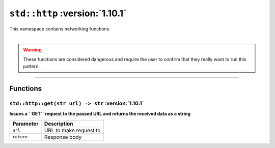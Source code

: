 ``std::http`` :version:`1.10.1`
================================

| This namespace contains networking functions
|

.. warning::

    These functions are considered dangerous and require the user to confirm that they really want to run this pattern.

------------------------

Functions
---------

``std::http::get(str url) -> str`` :version:`1.10.1`
^^^^^^^^^^^^^^^^^^^^^^^^^^^^^^^^^^^^^^^^^^^^^^^^^^^^^

**Issues a ``GET`` request to the passed URL and returns the received data as a string**

.. table::
    :align: left

    =========== =========================================================
    Parameter   Description
    =========== =========================================================
    ``url``     URL to make request to
    ``return``  Response body
    =========== =========================================================